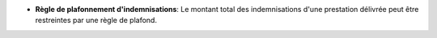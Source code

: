 - **Règle de plafonnement d'indemnisations**: Le montant total des
  indemnisations d'une prestation délivrée peut être restreintes
  par une règle de plafond.
